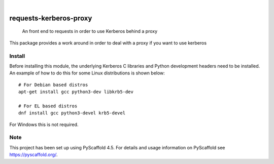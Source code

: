 .. image:: https://img.shields.io/badge/-PyScaffold-005CA0?logo=pyscaffold
    :alt: Project generated with PyScaffold
    :target: https://pyscaffold.org/

|

=======================
requests-kerberos-proxy
=======================


    An front end to requests in order to use Kerberos behind a proxy


This package provides a work around in order to deal with a proxy if you want to use kerberos


Install
=======

Before installing this module, the underlying Kerberos C libraries and Python development headers need to be installed.
An example of how to do this for some Linux distributions is shown below::

    # For Debian based distros
    apt-get install gcc python3-dev libkrb5-dev

    # For EL based distros
    dnf install gcc python3-devel krb5-devel

For Windows this is not required.


.. _pyscaffold-notes:

Note
====

This project has been set up using PyScaffold 4.5. For details and usage
information on PyScaffold see https://pyscaffold.org/.
